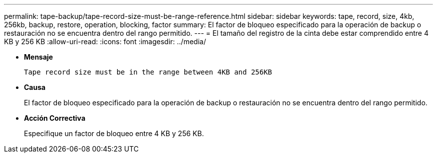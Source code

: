 ---
permalink: tape-backup/tape-record-size-must-be-range-reference.html 
sidebar: sidebar 
keywords: tape, record, size, 4kb, 256kb, backup, restore, operation, blocking, factor 
summary: El factor de bloqueo especificado para la operación de backup o restauración no se encuentra dentro del rango permitido. 
---
= El tamaño del registro de la cinta debe estar comprendido entre 4 KB y 256 KB
:allow-uri-read: 
:icons: font
:imagesdir: ../media/


[role="lead"]
* *Mensaje*
+
`Tape record size must be in the range between 4KB and 256KB`

* *Causa*
+
El factor de bloqueo especificado para la operación de backup o restauración no se encuentra dentro del rango permitido.

* *Acción Correctiva*
+
Especifique un factor de bloqueo entre 4 KB y 256 KB.


